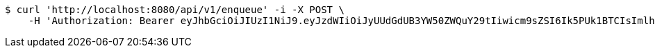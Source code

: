 [source,bash]
----
$ curl 'http://localhost:8080/api/v1/enqueue' -i -X POST \
    -H 'Authorization: Bearer eyJhbGciOiJIUzI1NiJ9.eyJzdWIiOiJyUUdGdUB3YW50ZWQuY29tIiwicm9sZSI6Ik5PUk1BTCIsImlhdCI6MTcxNjk4NDIxMCwiZXhwIjoxNzE2OTg3ODEwfQ.SxZ3gTnZrzc9mE8-GVuc_gdOL69g9PbFex5TPXhWldM'
----